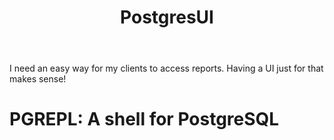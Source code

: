#+TITLE: PostgresUI

I need an easy way for my clients to access reports. Having a UI just for that
makes sense!

* PGREPL: A shell for PostgreSQL
